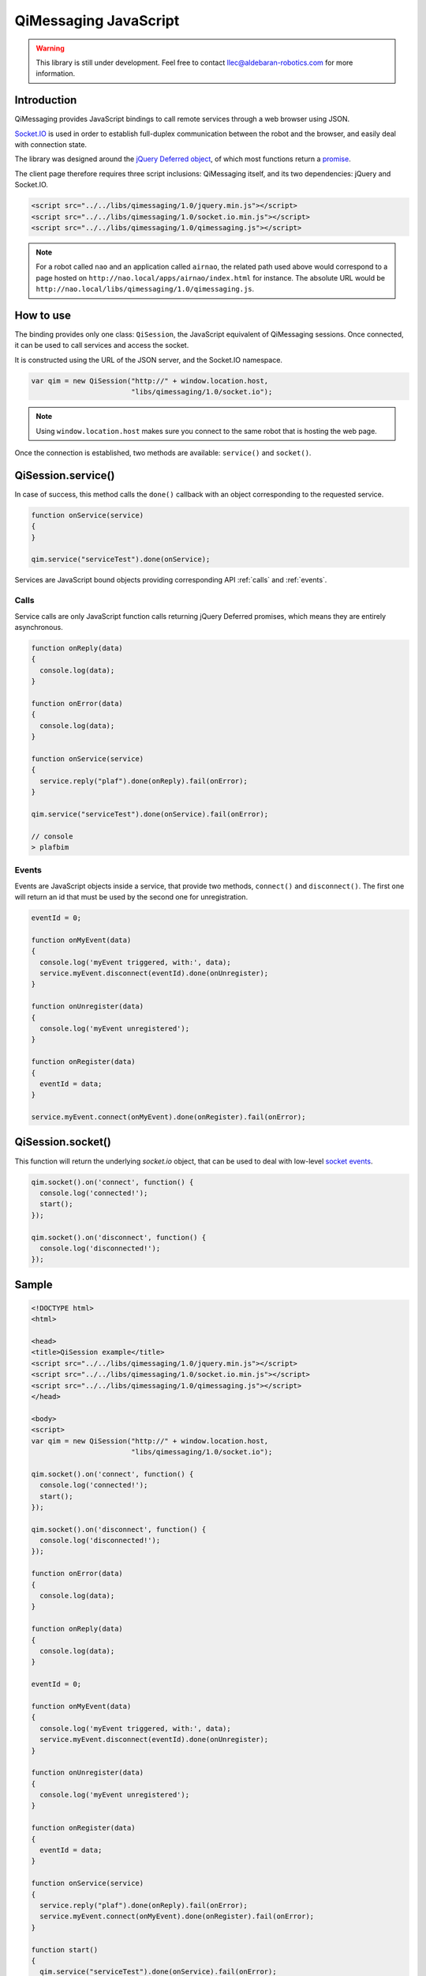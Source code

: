 **********************
QiMessaging JavaScript
**********************

.. warning::
   This library is still under development. Feel free to contact
   llec@aldebaran-robotics.com for more information.

Introduction
============

QiMessaging provides JavaScript bindings to call remote services through
a web browser using JSON.

`Socket.IO <http://socket.io/>`_ is used in order to establish full-duplex
communication between the robot and the browser, and easily deal with
connection state.

The library was designed around the `jQuery <http://www.jquery.com/>`_
`Deferred object <http://api.jquery.com/category/deferred-object/>`_, of which
most functions return a
`promise <http://api.jquery.com/deferred.promise/>`_.

The client page therefore requires three script inclusions: QiMessaging itself,
and its two dependencies: jQuery and Socket.IO.

.. code-block:: html

   <script src="../../libs/qimessaging/1.0/jquery.min.js"></script>
   <script src="../../libs/qimessaging/1.0/socket.io.min.js"></script>
   <script src="../../libs/qimessaging/1.0/qimessaging.js"></script>

.. note::
   For a robot called ``nao`` and an application called ``airnao``,
   the related path used above would correspond to a page hosted on
   ``http://nao.local/apps/airnao/index.html`` for instance. The absolute URL
   would be ``http://nao.local/libs/qimessaging/1.0/qimessaging.js``.

How to use
==========

The binding provides only one class: ``QiSession``, the JavaScript equivalent
of QiMessaging sessions. Once connected, it can be used to call services and
access the socket.

It is constructed using the URL of the JSON server, and the Socket.IO
namespace.

.. code-block:: javascript

   var qim = new QiSession("http://" + window.location.host,
                           "libs/qimessaging/1.0/socket.io");

.. note::
   Using ``window.location.host`` makes sure you connect to the same robot
   that is hosting the web page.

Once the connection is established, two methods are available: ``service()``
and ``socket()``.

QiSession.service()
===================

In case of success, this method calls the ``done()`` callback with an
object corresponding to the requested service.

.. code-block:: javascript

   function onService(service)
   {
   }

   qim.service("serviceTest").done(onService);

Services are JavaScript bound objects providing corresponding API :ref:`calls`
and :ref:`events`.

.. _calls:

Calls
-----

Service calls are only JavaScript function calls returning jQuery Deferred
promises, which means they are entirely asynchronous.

.. code-block:: javascript

   function onReply(data)
   {
     console.log(data);
   }

   function onError(data)
   {
     console.log(data);
   }

   function onService(service)
   {
     service.reply("plaf").done(onReply).fail(onError);
   }

   qim.service("serviceTest").done(onService).fail(onError);

   // console
   > plafbim

.. _events:

Events
------

Events are JavaScript objects inside a service, that provide two methods,
``connect()`` and ``disconnect()``. The first one will return an id that must
be used by the second one for unregistration.

.. code-block:: javascript

   eventId = 0;

   function onMyEvent(data)
   {
     console.log('myEvent triggered, with:', data);
     service.myEvent.disconnect(eventId).done(onUnregister);
   }

   function onUnregister(data)
   {
     console.log('myEvent unregistered');
   }

   function onRegister(data)
   {
     eventId = data;
   }

   service.myEvent.connect(onMyEvent).done(onRegister).fail(onError);

QiSession.socket()
==================

This function will return the underlying `socket.io` object, that can
be used to deal with low-level
`socket events <https://github.com/LearnBoost/socket.io/wiki/Exposed-events>`_.

.. code-block:: javascript

   qim.socket().on('connect', function() {
     console.log('connected!');
     start();
   });

   qim.socket().on('disconnect', function() {
     console.log('disconnected!');
   });

Sample
======

.. code-block:: html

   <!DOCTYPE html>
   <html>

   <head>
   <title>QiSession example</title>
   <script src="../../libs/qimessaging/1.0/jquery.min.js"></script>
   <script src="../../libs/qimessaging/1.0/socket.io.min.js"></script>
   <script src="../../libs/qimessaging/1.0/qimessaging.js"></script>
   </head>

   <body>
   <script>
   var qim = new QiSession("http://" + window.location.host,
                           "libs/qimessaging/1.0/socket.io");

   qim.socket().on('connect', function() {
     console.log('connected!');
     start();
   });

   qim.socket().on('disconnect', function() {
     console.log('disconnected!');
   });

   function onError(data)
   {
     console.log(data);
   }

   function onReply(data)
   {
     console.log(data);
   }

   eventId = 0;

   function onMyEvent(data)
   {
     console.log('myEvent triggered, with:', data);
     service.myEvent.disconnect(eventId).done(onUnregister);
   }

   function onUnregister(data)
   {
     console.log('myEvent unregistered');
   }

   function onRegister(data)
   {
     eventId = data;
   }

   function onService(service)
   {
     service.reply("plaf").done(onReply).fail(onError);
     service.myEvent.connect(onMyEvent).done(onRegister).fail(onError);
   }

   function start()
   {
     qim.service("serviceTest").done(onService).fail(onError);
   }
   </script>
   </body>

   </html>
